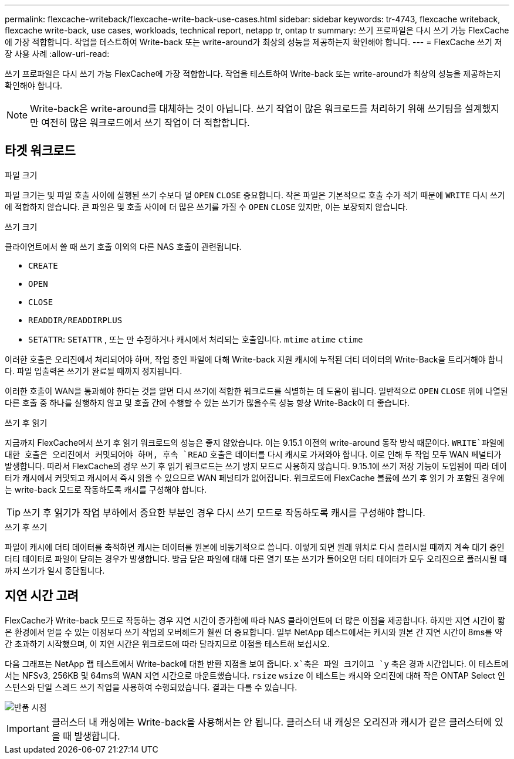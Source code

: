 ---
permalink: flexcache-writeback/flexcache-write-back-use-cases.html 
sidebar: sidebar 
keywords: tr-4743, flexcache writeback, flexcache write-back, use cases, workloads, technical report, netapp tr, ontap tr 
summary: 쓰기 프로파일은 다시 쓰기 가능 FlexCache에 가장 적합합니다. 작업을 테스트하여 Write-back 또는 write-around가 최상의 성능을 제공하는지 확인해야 합니다. 
---
= FlexCache 쓰기 저장 사용 사례
:allow-uri-read: 


[role="lead"]
쓰기 프로파일은 다시 쓰기 가능 FlexCache에 가장 적합합니다. 작업을 테스트하여 Write-back 또는 write-around가 최상의 성능을 제공하는지 확인해야 합니다.


NOTE: Write-back은 write-around를 대체하는 것이 아닙니다. 쓰기 작업이 많은 워크로드를 처리하기 위해 쓰기팅을 설계했지만 여전히 많은 워크로드에서 쓰기 작업이 더 적합합니다.



== 타겟 워크로드

.파일 크기
파일 크기는 및 파일 호출 사이에 실행된 쓰기 수보다 덜 `OPEN` `CLOSE` 중요합니다. 작은 파일은 기본적으로 호출 수가 적기 때문에 `WRITE` 다시 쓰기에 적합하지 않습니다. 큰 파일은 및 호출 사이에 더 많은 쓰기를 가질 수 `OPEN` `CLOSE` 있지만, 이는 보장되지 않습니다.

.쓰기 크기
클라이언트에서 쓸 때 쓰기 호출 이외의 다른 NAS 호출이 관련됩니다.

* `CREATE`
* `OPEN`
* `CLOSE`
* `READDIR/READDIRPLUS`
*  `SETATTR`: `SETATTR` , 또는 만 수정하거나 캐시에서 처리되는 호출입니다. `mtime` `atime` `ctime`


이러한 호출은 오리진에서 처리되어야 하며, 작업 중인 파일에 대해 Write-back 지원 캐시에 누적된 더티 데이터의 Write-Back을 트리거해야 합니다. 파일 입출력은 쓰기가 완료될 때까지 정지됩니다.

이러한 호출이 WAN을 통과해야 한다는 것을 알면 다시 쓰기에 적합한 워크로드를 식별하는 데 도움이 됩니다. 일반적으로 `OPEN` `CLOSE` 위에 나열된 다른 호출 중 하나를 실행하지 않고 및 호출 간에 수행할 수 있는 쓰기가 많을수록 성능 향상 Write-Back이 더 좋습니다.

.쓰기 후 읽기
지금까지 FlexCache에서 쓰기 후 읽기 워크로드의 성능은 좋지 않았습니다. 이는 9.15.1 이전의 write-around 동작 방식 때문이다.  `WRITE`파일에 대한 호출은 오리진에서 커밋되어야 하며, 후속 `READ` 호출은 데이터를 다시 캐시로 가져와야 합니다. 이로 인해 두 작업 모두 WAN 페널티가 발생합니다. 따라서 FlexCache의 경우 쓰기 후 읽기 워크로드는 쓰기 방지 모드로 사용하지 않습니다. 9.15.1에 쓰기 저장 기능이 도입됨에 따라 데이터가 캐시에서 커밋되고 캐시에서 즉시 읽을 수 있으므로 WAN 페널티가 없어집니다. 워크로드에 FlexCache 볼륨에 쓰기 후 읽기 가 포함된 경우에는 write-back 모드로 작동하도록 캐시를 구성해야 합니다.


TIP: 쓰기 후 읽기가 작업 부하에서 중요한 부분인 경우 다시 쓰기 모드로 작동하도록 캐시를 구성해야 합니다.

.쓰기 후 쓰기
파일이 캐시에 더티 데이터를 축적하면 캐시는 데이터를 원본에 비동기적으로 씁니다. 이렇게 되면 원래 위치로 다시 플러시될 때까지 계속 대기 중인 더티 데이터로 파일이 닫히는 경우가 발생합니다. 방금 닫은 파일에 대해 다른 열기 또는 쓰기가 들어오면 더티 데이터가 모두 오리진으로 플러시될 때까지 쓰기가 일시 중단됩니다.



== 지연 시간 고려

FlexCache가 Write-back 모드로 작동하는 경우 지연 시간이 증가함에 따라 NAS 클라이언트에 더 많은 이점을 제공합니다. 하지만 지연 시간이 짧은 환경에서 얻을 수 있는 이점보다 쓰기 작업의 오버헤드가 훨씬 더 중요합니다. 일부 NetApp 테스트에서는 캐시와 원본 간 지연 시간이 8ms를 약간 초과하기 시작했으며, 이 지연 시간은 워크로드에 따라 달라지므로 이점을 테스트해 보십시오.

다음 그래프는 NetApp 랩 테스트에서 Write-back에 대한 반환 지점을 보여 줍니다.  `x`축은 파일 크기이고 `y` 축은 경과 시간입니다. 이 테스트에서는 NFSv3, 256KB 및 64ms의 WAN 지연 시간으로 마운트했습니다. `rsize` `wsize` 이 테스트는 캐시와 오리진에 대해 작은 ONTAP Select 인스턴스와 단일 스레드 쓰기 작업을 사용하여 수행되었습니다. 결과는 다를 수 있습니다.

image::flexcache-write-back-point-of-return-nfs3.png[반품 시점]


IMPORTANT: 클러스터 내 캐싱에는 Write-back을 사용해서는 안 됩니다. 클러스터 내 캐싱은 오리진과 캐시가 같은 클러스터에 있을 때 발생합니다.
